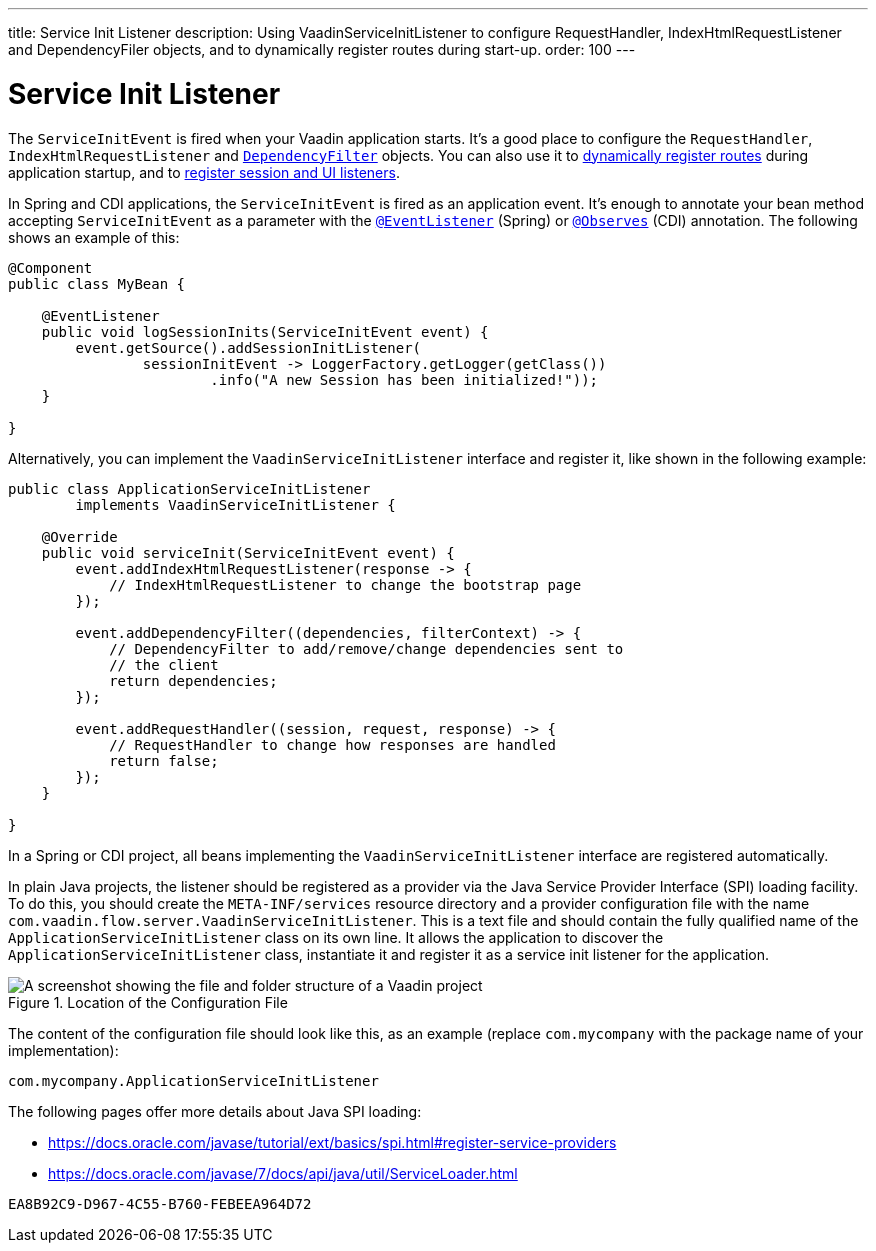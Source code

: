 ---
title: Service Init Listener
description: Using VaadinServiceInitListener to configure RequestHandler, IndexHtmlRequestListener and DependencyFiler objects, and to dynamically register routes during start-up.
order: 100
---


= Service Init Listener

The [classname]`ServiceInitEvent` is fired when your Vaadin application starts. It's a good place to configure the [classname]`RequestHandler`, [classname]`IndexHtmlRequestListener` and <<dependency-filter#,`DependencyFilter`>> objects. You can also use it to <</flow/routing/dynamic#application.startup,dynamically register routes>> during application startup, and to <<session-and-ui-init-listener#, register session and UI listeners>>.

In Spring and CDI applications, the [classname]`ServiceInitEvent` is fired as an application event. It's enough to annotate your bean method accepting [classname]`ServiceInitEvent` as a parameter with the https://docs.spring.io/spring-framework/docs/current/javadoc-api/org/springframework/context/event/EventListener.html[`@EventListener`] (Spring) or https://jakarta.ee/specifications/cdi/4.0/apidocs/jakarta.cdi/jakarta/enterprise/event/observes[`@Observes`] (CDI) annotation. The following shows an example of this:

[source,java]
----
@Component
public class MyBean {

    @EventListener
    public void logSessionInits(ServiceInitEvent event) {
        event.getSource().addSessionInitListener(
                sessionInitEvent -> LoggerFactory.getLogger(getClass())
                        .info("A new Session has been initialized!"));
    }

}
----

Alternatively, you can implement the [interfacename]`VaadinServiceInitListener` interface and register it, like shown in the following example:

[source,java]
----
public class ApplicationServiceInitListener
        implements VaadinServiceInitListener {

    @Override
    public void serviceInit(ServiceInitEvent event) {
        event.addIndexHtmlRequestListener(response -> {
            // IndexHtmlRequestListener to change the bootstrap page
        });

        event.addDependencyFilter((dependencies, filterContext) -> {
            // DependencyFilter to add/remove/change dependencies sent to
            // the client
            return dependencies;
        });

        event.addRequestHandler((session, request, response) -> {
            // RequestHandler to change how responses are handled
            return false;
        });
    }

}
----

In a Spring or CDI project, all beans implementing the [interfacename]`VaadinServiceInitListener` interface are registered automatically.

In plain Java projects, the listener should be registered as a provider via the Java Service Provider Interface (SPI) loading facility. To do this, you should create the [filename]`META-INF/services` resource directory and a provider configuration file with the name [filename]`com.vaadin.flow.server.VaadinServiceInitListener`. This is a text file and should contain the fully qualified name of the [classname]`ApplicationServiceInitListener` class on its own line. It allows the application to discover the [classname]`ApplicationServiceInitListener` class, instantiate it and register it as a service init listener for the application.

.Location of the Configuration File
image::images/service-init-listener.png[A screenshot showing the file and folder structure of a Vaadin project, where the VaadinServiceInitListener configuration file is selected in the file tree]

The content of the configuration file should look like this, as an example (replace `com.mycompany` with the package name of your implementation):
----
com.mycompany.ApplicationServiceInitListener
----

The following pages offer more details about Java SPI loading:

- https://docs.oracle.com/javase/tutorial/ext/basics/spi.html#register-service-providers
- https://docs.oracle.com/javase/7/docs/api/java/util/ServiceLoader.html


[discussion-id]`EA8B92C9-D967-4C55-B760-FEBEEA964D72`
